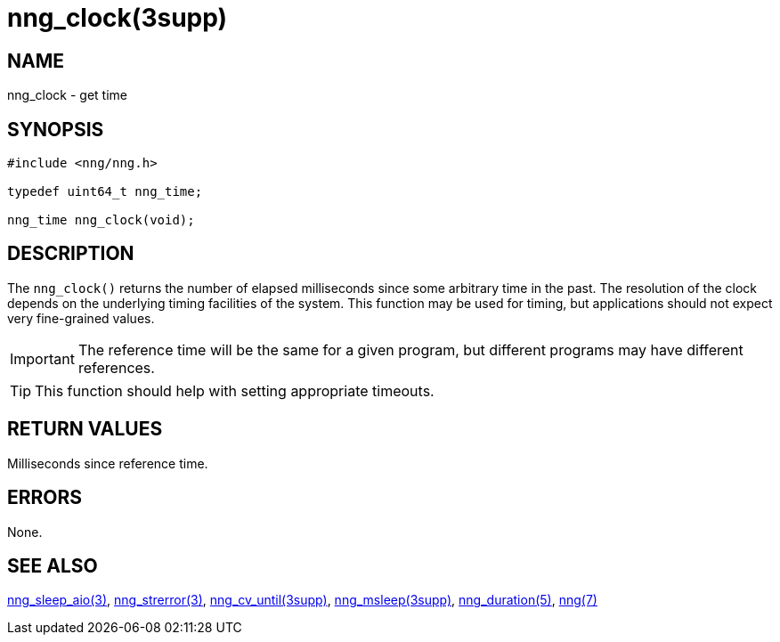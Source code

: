 = nng_clock(3supp)
//
// Copyright 2024 Staysail Systems, Inc. <info@staysail.tech>
// Copyright 2018 Capitar IT Group BV <info@capitar.com>
//
// This document is supplied under the terms of the MIT License, a
// copy of which should be located in the distribution where this
// file was obtained (LICENSE.txt).  A copy of the license may also be
// found online at https://opensource.org/licenses/MIT.
//

== NAME

nng_clock - get time

== SYNOPSIS

[source, c]
----
#include <nng/nng.h>

typedef uint64_t nng_time;

nng_time nng_clock(void);
----

== DESCRIPTION

The `nng_clock()` returns the number of elapsed milliseconds since some
arbitrary time in the past.
The resolution of the clock depends on the underlying timing facilities
of the system.
This function may be used for timing, but applications should not expect
very fine-grained values.

IMPORTANT: The reference time will be the same for a given program,
but different programs may have different references.

TIP: This function should help with setting appropriate timeouts.

== RETURN VALUES

Milliseconds since reference time.

== ERRORS

None.

== SEE ALSO

[.text-left]
xref:nng_sleep_aio.3.adoc[nng_sleep_aio(3)],
xref:nng_strerror.3.adoc[nng_strerror(3)],
xref:nng_cv_until.3supp.adoc[nng_cv_until(3supp)],
xref:nng_msleep.3supp.adoc[nng_msleep(3supp)],
xref:nng_duration.5.adoc[nng_duration(5)],
xref:nng.7.adoc[nng(7)]
